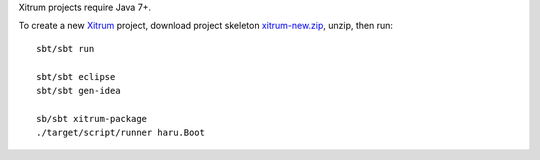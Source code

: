 Xitrum projects require Java 7+.

To create a new `Xitrum <http://xitrum-framework.github.io/>`_ project,
download project skeleton `xitrum-new.zip <https://github.com/xitrum-framework/xitrum-new/archive/master.zip>`_,
unzip, then run:

::

  sbt/sbt run

  sbt/sbt eclipse
  sbt/sbt gen-idea

  sb/sbt xitrum-package
  ./target/script/runner haru.Boot
::

